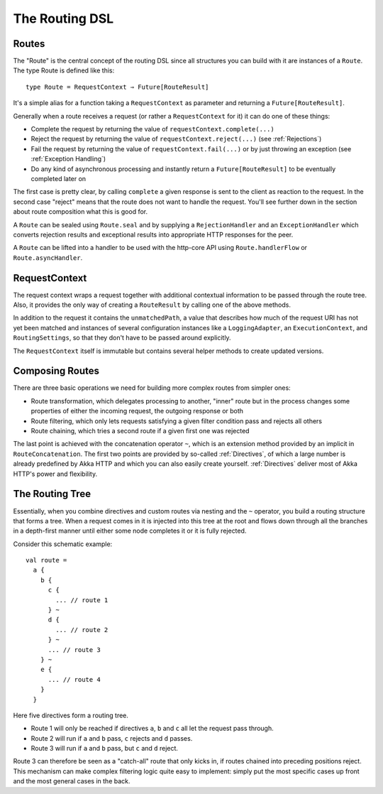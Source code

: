 .. _http-routing-scala:

The Routing DSL
===============

.. _Routes:

Routes
------

The "Route" is the central concept of the routing DSL since all structures you can build with it are instances of
a ``Route``. The type Route is defined like this::

  type Route = RequestContext ⇒ Future[RouteResult]

It's a simple alias for a function taking a ``RequestContext`` as parameter and returning a ``Future[RouteResult]``.

Generally when a route receives a request (or rather a ``RequestContext`` for it) it can do one of these things:

- Complete the request by returning the value of  ``requestContext.complete(...)``
- Reject the request by returning the value of ``requestContext.reject(...)`` (see :ref:`Rejections`)
- Fail the request by returning the value of ``requestContext.fail(...)`` or by just throwing an exception (see :ref:`Exception Handling`)
- Do any kind of asynchronous processing and instantly return a ``Future[RouteResult]`` to be eventually completed later on

The first case is pretty clear, by calling ``complete`` a given response is sent to the client as reaction to the
request. In the second case "reject" means that the route does not want to handle the request. You'll see further down
in the section about route composition what this is good for.

A ``Route`` can be sealed using ``Route.seal`` and by supplying a ``RejectionHandler`` and an ``ExceptionHandler`` which
converts rejection results and exceptional results into appropriate HTTP responses for the peer.

A ``Route`` can be lifted into a handler to be used with the http-core API using ``Route.handlerFlow`` or
``Route.asyncHandler``.

.. _RequestContext:

RequestContext
--------------

The request context wraps a request together with additional contextual information to be passed through the route tree.
Also, it provides the only way of creating a ``RouteResult`` by calling one of the above methods.

In addition to the request it contains the ``unmatchedPath``, a value that describes how much of the request URI has not
yet been matched and instances of several configuration instances like a ``LoggingAdapter``, an ``ExecutionContext``, and
``RoutingSettings``, so that they don't have to be passed around explicitly.

The ``RequestContext`` itself is immutable but contains several helper methods to create updated versions.

Composing Routes
----------------

There are three basic operations we need for building more complex routes from simpler ones:

.. rst-class:: wide

- Route transformation, which delegates processing to another, "inner" route but in the process changes some properties
  of either the incoming request, the outgoing response or both
- Route filtering, which only lets requests satisfying a given filter condition pass and rejects all others
- Route chaining, which tries a second route if a given first one was rejected

The last point is achieved with the concatenation operator ``~``, which is an extension method provided by an implicit in
``RouteConcatenation``. The first two points are provided by so-called :ref:`Directives`, of which a large number is
already predefined by Akka HTTP and which you can also easily create yourself.
:ref:`Directives` deliver most of Akka HTTP's power and flexibility.

.. _The Routing Tree:

The Routing Tree
----------------

Essentially, when you combine directives and custom routes via nesting and the ``~`` operator, you build a routing
structure that forms a tree. When a request comes in it is injected into this tree at the root and flows down through
all the branches in a depth-first manner until either some node completes it or it is fully rejected.

Consider this schematic example::

  val route =
    a {
      b {
        c {
          ... // route 1
        } ~
        d {
          ... // route 2
        } ~
        ... // route 3
      } ~
      e {
        ... // route 4
      }
    }

Here five directives form a routing tree.

.. rst-class:: wide

- Route 1 will only be reached if directives ``a``, ``b`` and ``c`` all let the request pass through.
- Route 2 will run if ``a`` and ``b`` pass, ``c`` rejects and ``d`` passes.
- Route 3 will run if ``a`` and ``b`` pass, but ``c`` and ``d`` reject.

Route 3 can therefore be seen as a "catch-all" route that only kicks in, if routes chained into preceding positions
reject. This mechanism can make complex filtering logic quite easy to implement: simply put the most
specific cases up front and the most general cases in the back.



